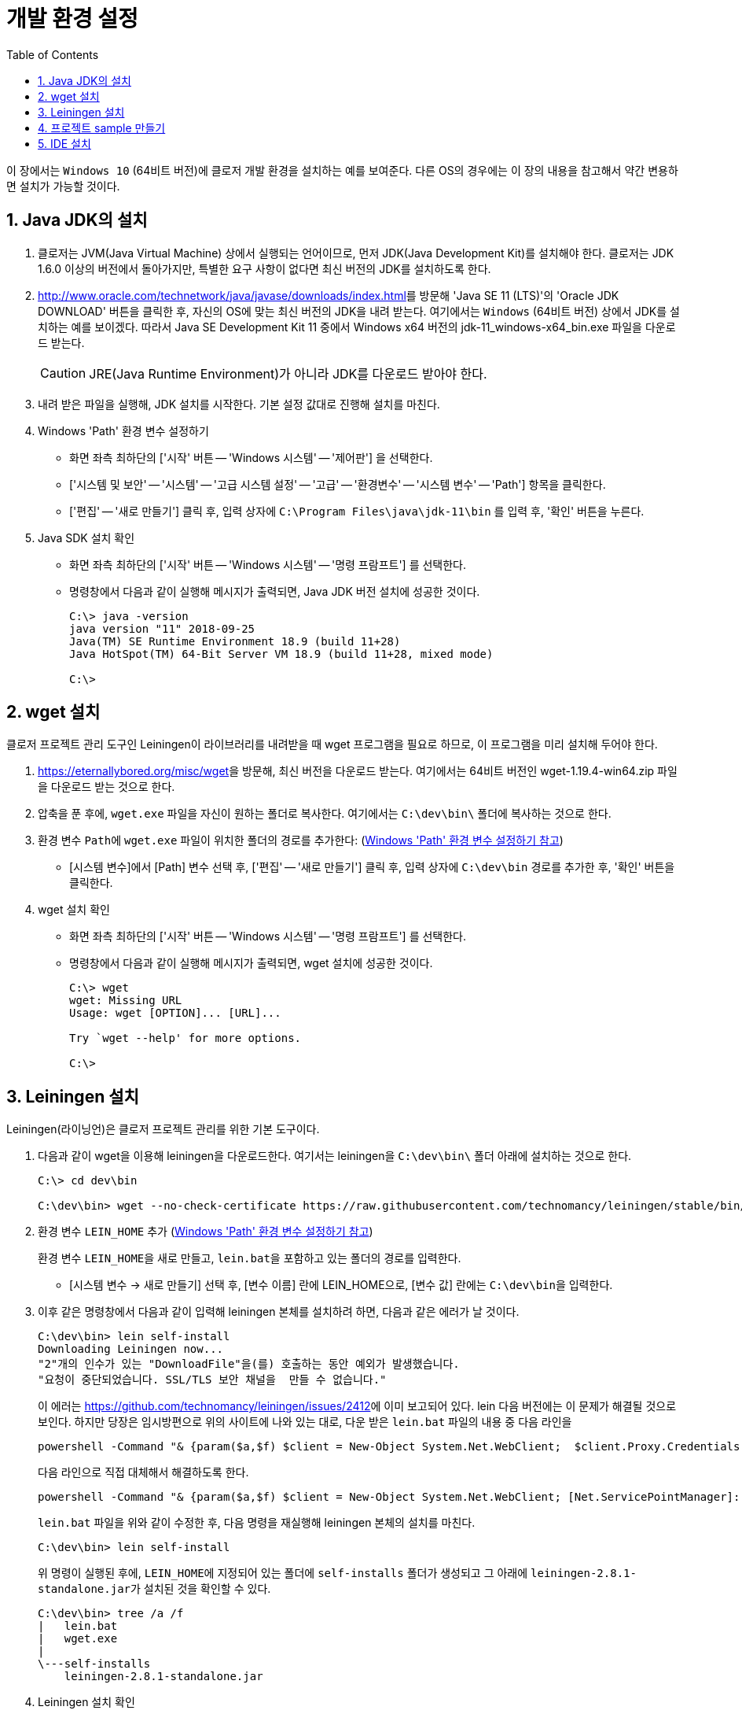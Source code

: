 = 개발 환경 설정
:source-language: clojure
:source-highlighter: coderay
:sectnums:
:imagesdir: img
:linkcss:
:stylesdir: ../
:stylesheet: my-asciidoctor.css
:docinfo1:
:toc: right


이 장에서는 `Windows 10` (64비트 버전)에 클로저 개발 환경을 설치하는 예를 보여준다. 다른
OS의 경우에는 이 장의 내용을 참고해서 약간 변용하면 설치가 가능할 것이다.


== Java JDK의 설치

. 클로저는 JVM(Java Virtual Machine) 상에서 실행되는 언어이므로, 먼저 JDK(Java
  Development Kit)를 설치해야 한다. 클로저는 JDK 1.6.0 이상의 버전에서 돌아가지만,
  특별한 요구 사항이 없다면 최신 버전의 JDK를 설치하도록 한다.

. http://www.oracle.com/technetwork/java/javase/downloads/index.html[]를 방문해 'Java SE
  11 (LTS)'의 'Oracle JDK DOWNLOAD' 버튼을 클릭한 후, 자신의 OS에 맞는 최신 버전의 JDK을 내려
  받는다. 여기에서는 `Windows` (64비트 버전) 상에서 JDK를 설치하는 예를 보이겠다. 따라서
  Java SE Development Kit 11 중에서 Windows x64 버전의 jdk-11_windows-x64_bin.exe 파일을
  다운로드 받는다.
+
CAUTION: JRE(Java Runtime Environment)가 아니라 JDK를 다운로드 받아야 한다.

. 내려 받은 파일을 실행해, JDK 설치를 시작한다. 기본 설정 값대로 진행해 설치를 마친다.

. Windows 'Path' 환경 변수 설정하기 [[environment-variables]]
** 화면 좌측 최하단의 ['시작' 버튼 -- 'Windows 시스템' -- '제어판'] 을 선택한다.
** ['시스템 및 보안' -- '시스템' -- '고급 시스템 설정' -- '고급' -- '환경변수' -- '시스템
   변수' -- 'Path'] 항목을 클릭한다.
** ['편집' -- '새로 만들기'] 클릭 후, 입력 상자에 `C:\Program Files\java\jdk-11\bin` 를 입력
   후, '확인' 버튼을 누른다.

. Java SDK 설치 확인
** 화면 좌측 최하단의 ['시작' 버튼 -- 'Windows 시스템' -- '명령 프람프트'] 를 선택한다.
** 명령창에서 다음과 같이 실행해 메시지가 출력되면, Java JDK 버전 설치에 성공한 것이다.
+
[listing]
----
C:\> java -version
java version "11" 2018-09-25
Java(TM) SE Runtime Environment 18.9 (build 11+28)
Java HotSpot(TM) 64-Bit Server VM 18.9 (build 11+28, mixed mode)

C:\>
----

== wget 설치

클로저 프로젝트 관리 도구인 Leiningen이 라이브러리를 내려받을 때 wget 프로그램을 필요로
하므로, 이 프로그램을 미리 설치해 두어야 한다.

. https://eternallybored.org/misc/wget[]을 방문해, 최신 버전을 다운로드 받는다. 여기에서는
  64비트 버전인 wget-1.19.4-win64.zip 파일을 다운로드 받는 것으로 한다.

. 압축을 푼 후에, `wget.exe` 파일을 자신이 원하는 폴더로 복사한다. 여기에서는
  `C:\dev\bin\` 폴더에 복사하는 것으로 한다.

. 환경 변수 ``Path``에 `wget.exe` 파일이 위치한 폴더의 경로를 추가한다:
  (<<environment-variables,  Windows 'Path' 환경 변수 설정하기 참고>>)
** [시스템 변수]에서 [Path] 변수 선택 후, ['편집' -- '새로 만들기'] 클릭 후, 입력 상자에
   `C:\dev\bin` 경로를 추가한 후, '확인' 버튼을 클릭한다.

. wget 설치 확인
** 화면 좌측 최하단의 ['시작' 버튼 -- 'Windows 시스템' -- '명령 프람프트'] 를 선택한다.
** 명령창에서 다음과 같이 실행해 메시지가 출력되면, wget 설치에 성공한 것이다.
+
[listing]
----
C:\> wget
wget: Missing URL
Usage: wget [OPTION]... [URL]...

Try `wget --help' for more options.                                                              

C:\>
----

== Leiningen 설치

Leiningen(라이닝언)은 클로저 프로젝트 관리를 위한 기본 도구이다.

. 다음과 같이 wget을 이용해 leiningen을 다운로드한다. 여기서는 leiningen을 `C:\dev\bin\`
  폴더 아래에 설치하는 것으로 한다.
+
[listing]
----
C:\> cd dev\bin

C:\dev\bin> wget --no-check-certificate https://raw.githubusercontent.com/technomancy/leiningen/stable/bin/lein.bat
----

. 환경 변수 ``LEIN_HOME`` 추가  (<<environment-variables,  Windows 'Path' 환경 변수 설정하기 참고>>)
+
환경 변수 ``LEIN_HOME``을 새로 만들고, ``lein.bat``을 포함하고 있는 폴더의 경로를
입력한다.

* [시스템 변수 -> 새로 만들기] 선택 후, [변수 이름] 란에 LEIN_HOME으로, [변수 값] 란에는
``C:\dev\bin``을 입력한다.

. 이후 같은 명령창에서 다음과 같이 입력해 leiningen 본체를 설치하려 하면, 다음과 같은 에러가 날 것이다.

+
[listing]
----
C:\dev\bin> lein self-install
Downloading Leiningen now...
"2"개의 인수가 있는 "DownloadFile"을(를) 호출하는 동안 예외가 발생했습니다.
"요청이 중단되었습니다. SSL/TLS 보안 채널을  만들 수 없습니다."                                                                                         ......
----
+
이 에러는 link:https://github.com/technomancy/leiningen/issues/2412[]에 이미 보고되어
있다. lein 다음 버전에는 이 문제가 해결될 것으로 보인다.  하지만 당장은 임시방편으로
위의 사이트에 나와 있는 대로, 다운 받은 `lein.bat` 파일의 내용 중 다음 라인을
+
[listing]
----
powershell -Command "& {param($a,$f) $client = New-Object System.Net.WebClient;  $client.Proxy.Credentials =[System.Net.CredentialCache]::DefaultNetworkCredentials; $client.DownloadFile($a, $f)}" ""%2"" ""%1""
----
+
다음 라인으로 직접 대체해서 해결하도록 한다.
+
[listing]
----
powershell -Command "& {param($a,$f) $client = New-Object System.Net.WebClient; [Net.ServicePointManager]::SecurityProtocol = 'tls12' ; $client.Proxy.Credentials =[System.Net.CredentialCache]::DefaultNetworkCredentials; $client.DownloadFile($a, $f)}" ""%2"" ""%1""
----
+
`lein.bat` 파일을 위와 같이 수정한 후, 다음 명령을 재실행해 leiningen 본체의 설치를 마친다.
+
[listing]
----
C:\dev\bin> lein self-install
----
+
위 명령이 실행된 후에, ``LEIN_HOME``에 지정되어 있는 폴더에 `self-installs` 폴더가 생성되고 그
아래에 ``leiningen-2.8.1-standalone.jar``가 설치된 것을 확인할 수 있다.
+
[listing]
----
C:\dev\bin> tree /a /f
|   lein.bat
|   wget.exe
|
\---self-installs
    leiningen-2.8.1-standalone.jar                                                                                            
----

. Leiningen 설치 확인
+
다음과 같이 실행해 메시지가 출력되면, Leiningen이 제대로 설지된 것이다.
+
[listing]
----
C:\> lein version
Leiningen 2.8.1 on Java 11 Java HotSpot(TM) 64-Bit Server VM  
----

== 프로젝트 sample 만들기

여기서는 ``sample``이라는 이름의 프로젝트를 만들 것이다. 이 프로젝트를 아래의 `IDE 설치`
절에서 읽어 들여 실행해 볼 것이다.

. 먼저 명령창에서 다음의 명령을 실행해 `C:\dev\projects` 폴더를 만들어 놓는다.
+
[listing]
----
C:\> cd dev

C:\dev> mkdir projects

C:\dev> cd projects

C:\dev\projects>
----

. 다음을 실행해 ``sample``이라는 이름의 프로젝트를 만든다. 그러면 `sample`
폴더 아래에 이 프로젝트에 기본적으로 필요한 여러 개의 폴더와 파일이 만들어질 것이다.
+
[listing]
----
C:\dev\projects> lein new sample
Generating a project called sample based on the 'default' template.
The default template is intended for library projects, not applications.
To see other templates (app, plugin, etc), try `lein help new`. 

C:\dev\projects> cd sample
                                                                                                 C:\dev\projects\sample> dir

 C:\dev\projects\sample 디렉터리

2018-10-10  오후 08:12    <DIR>          .
2018-10-10  오후 08:12    <DIR>          ..
2018-10-10  오후 08:12               110 .gitignore
2018-10-10  오후 08:12               134 .hgignore
2018-10-10  오후 08:12               790 CHANGELOG.md
2018-10-10  오후 08:12    <DIR>          doc
2018-10-10  오후 08:12            11,433 LICENSE
2018-10-10  오후 08:12               272 project.clj
2018-10-10  오후 08:12               246 README.md
2018-10-10  오후 08:12    <DIR>          resources
2018-10-10  오후 08:12    <DIR>          src
2018-10-10  오후 08:12    <DIR>          test
               6개 파일              12,985 바이트
               6개 디렉터리  11,568,414,720 바이트 남음
----

. 만들어진 파일들 중에서 `project.clj` 파일을 편집기로 열어, 다음과 같이 수정한다.
+
[source]
.project.clj
....
(defproject sample "0.1.0-SNAPSHOT"
  :dependencies [[org.clojure/clojure "1.10.0-RC1"]])
....

. 다음과 같이 실행해, 의존 라이브러리들을 미리 다운로드 받아 놓는다.
+
[listing]
----
C:\dev\projects\sample> lein deps
Retrieving org/clojure/clojure/1.10.0-beta2/clojure-1.10.0-RC1.pom from central
Retrieving org/clojure/spec.alpha/0.2.176/spec.alpha-0.2.176.pom from central
Retrieving org/clojure/pom.contrib/0.2.2/pom.contrib-0.2.2.pom from central
......

C:\dev\projects\sample>
----


== IDE 설치

클로저 프로그래밍을 위한 IDE(Intergrated Development Environment)는 여러가지가 있다.


* link:vscode.adoc[Visual Studio Code + Calva 설치]
// * link:intellij.adoc[IntelliJ + Cursive 설치]
// * link:lighttable.adoc[LightTable 설치]
// * link:atom.adoc[Atom + proto-repl 설치]



 
